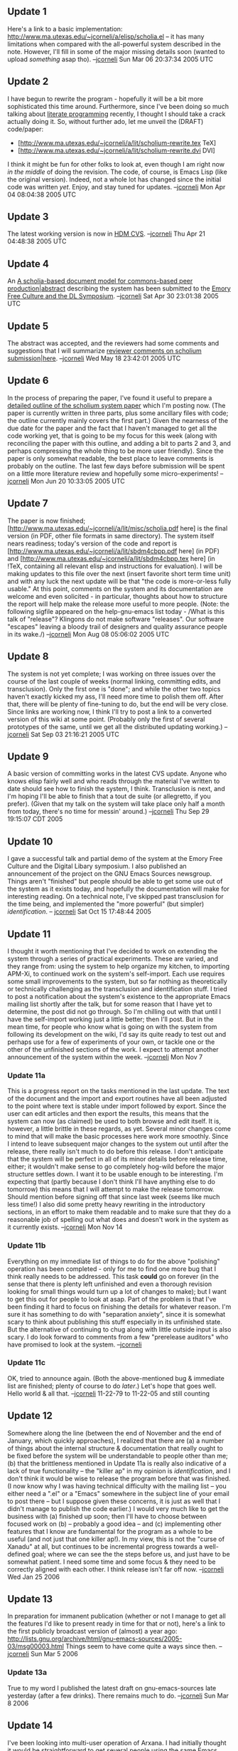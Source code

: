 #+STARTUP: showeverything logdone
#+options: num:nil

** Update 1
Here's a link to a basic implementation:
http://www.ma.utexas.edu/~jcorneli/a/elisp/scholia.el -- it has many limitations
when compared with the all-powerful system described in the note.  However,
I'll fill in some of the major missing details soon (wanted to upload /something/
asap tho). --[[file:jcorneli.org][jcorneli]] Sun Mar 06 20:37:34 2005 UTC

** Update 2

I have begun to rewrite the program - hopefully it will be a bit more
sophisticated this time around.  Furthermore, since I've been doing so much
talking about [[file:literate programming.org][literate programming]] recently, I thought I should take a crack
actually doing it.  So, without further ado, let me unveil the (DRAFT)
code/paper:
 * [http://www.ma.utexas.edu/~jcorneli/a/lit/scholium-rewrite.tex TeX]
 * [http://www.ma.utexas.edu/~jcorneli/a/lit/scholium-rewrite.dvi DVI]

I think it might be fun for other folks to look at, even though I am
right now /in the middle/ of doing the revision.  The code, of course, is
Emacs Lisp (like the original version).  Indeed, not a whole lot has changed
since the initial code was written /yet/.  Enjoy, and stay tuned for updates.
--[[file:jcorneli.org][jcorneli]] Mon Apr 04 08:04:38 2005 UTC

** Update 3

The latest working version is now in [[file:HDM CVS.org][HDM CVS]].
--[[file:jcorneli.org][jcorneli]] Thu Apr 21 04:48:38 2005 UTC

** Update 4

An [[file:A scholia-based document model for commons-based peer production|abstract.org][A scholia-based document model for commons-based peer production|abstract]]
describing the system has been submitted to the [[file:Emory Free Culture and the DL Symposium.org][Emory Free Culture and the DL Symposium]].
--[[file:jcorneli.org][jcorneli]] Sat Apr 30 23:01:38 2005 UTC

** Update 5

The abstract was accepted, and the reviewers had some comments and suggestions that I will
summarize [[file:reviewer comments on scholium submission|here.org][reviewer comments on scholium submission|here]]. --[[file:jcorneli.org][jcorneli]] Wed May 18 23:42:01 2005 UTC

** Update 6

In the process of preparing the paper, I've found it useful to prepare a
[[file:detailed outline of the scholium system paper.org][detailed outline of the scholium system paper]] which I'm
posting now.  (The paper is currently written in three parts, plus some
ancillary files with code; the outline currently mainly covers the
first part.)  Given the nearness of the due date for the paper and the
fact that I haven't managed to get all the code working yet, 
that is going to be my focus for this week (along with reconciling the paper
with this outline, and adding a bit to parts 2 and 3, and perhaps compressing
the whole thing to be more user friendly).  Since the paper is only
somewhat readable, the best place to leave comments is probably on the
outline.  The last few days before submission will be spent on a little more
literature review and hopefully some micro-experiments!  --[[file:jcorneli.org][jcorneli]] Mon Jun 20 10:33:05 2005 UTC

** Update 7

The paper is now finished;
[http://www.ma.utexas.edu/~jcorneli/a/lit/misc/scholia.pdf here] is the final
version (in PDF, other file formats in same directory).  The system itself nears
readiness; today's version of the code and report is 
[http://www.ma.utexas.edu/~jcorneli/a/lit/sbdm4cbpp.pdf here] (in PDF)
and [http://www.ma.utexas.edu/~jcorneli/a/lit/sbdm4cbpp.tex here] (in !TeX, 
containing all relevant elisp and instructions for evaluation).  
I will be making updates to this file over the next (insert favorite
short term time unit) and with any luck the next update will be that "the code
is more-or-less fully usable."  At this point, comments on the system and
its documentation are welcome and even solicited - in particular,
thoughts about how to structure the report will help make the release
more useful to more people.  (Note: the following sigfile appeared
on the help-gnu-emacs list today - /What is this talk of "release"?
Klingons do not make software "releases".  Our software "escapes"
leaving a bloody trail of designers and quality assurance people
in its wake./)  --[[file:jcorneli.org][jcorneli]] Mon Aug 08 05:06:02 2005 UTC

** Update 8

The system is not yet complete; I was working on three issues
over the course of the last couple of weeks (normal linking, committing
edits, and transclusion).  Only the first one is "done"; and while
the other two topics haven't exactly kicked my ass, I'll need
more time to polish them off.  After that, there will be plenty of
fine-tuning to do, but the end will be very close.  Since links are
working now, I think I'll try to post a link to a converted version
of this wiki at some point.  (Probably only the first of several
prototypes of the same, until we get all the distributed updating
working.)  --[[file:jcorneli.org][jcorneli]] Sat Sep 03 21:16:21 2005 UTC

** Update 9

A basic version of committing works in the latest CVS update.  Anyone
who knows elisp fairly well and who reads through the material I've
written to date should see how to finish the system, I think.
Transclusion is next, and I'm hoping I'll be able to finish that
a tout de suite (or allegretto, if you prefer). (Given that my talk on the system will take place only
half a month from today, there's no time for messin' around.) --[[file:jcorneli.org][jcorneli]] Thu Sep 29 19:15:07 CDT 2005

** Update 10

I gave a successful talk and partial demo of the system at the
Emory Free Culture and the Digital Libary symposium.
I also published an announcement of the project on the
GNU Emacs Sources newsgroup.  Things aren't "finished"
but people should be able to get some use out of the
system as it exists today, and hopefully the documentation
will make for interesting reading.  On a technical note,
I've skipped past transclusion for the time being, and
implemented the "more powerful" (but simpler) /identification/.
-- [[file:jcorneli.org][jcorneli]] Sat Oct 15 17:48:44 2005

** Update 11

I thought it worth mentioning that I've decided to work on
extending the system through a series of practical experiments.
These are varied, and they range from: using the system to
help organize my kitchen, to importing APM-Xi, to continued
work on the system's self-import.  Each use requires some small
improvements to the system, but so far nothing as theoretically
or technically challenging as the transclusion and identification stuff.
I tried to post a notification about the system's existence
to the appropriate Emacs mailing list shortly after the talk,
but for some reason that I have yet to determine, the post
did not go through.  So I'm chilling out with that until I have
the self-import working just a little better; then I'll post.  But
in the mean time, for people who know what is going on with the
system from following its development on the wiki, I'd say its
quite ready to test out and perhaps use for a few of experiments of
your own, or tackle one or the other of the unfinished sections
of the work.  I expect to attempt another announcement of the system
within the week.  --[[file:jcorneli.org][jcorneli]] Mon Nov 7

*** Update 11a
This is a progress report on the tasks mentioned in the last
update.  The text of the document and the import and export
routines have all been adjusted to the point where text is stable
under import followed by export.  Since the user can edit articles
and then export the results, this means that the system can now
(as claimed) be used to both browse and edit itself.  It is, however,
a little brittle in these regards, as yet.  Several minor
changes come to mind that will make the basic processes here
work more smoothly.  Since I intend to leave subsequent major changes
to the system out until after the release, there really isn't much
to do before this release.  I don't anticipate that the system will
be perfect in all of its minor details before release time, either;
it wouldn't make sense to go completely hog-wild before the major
structure settles down.  I want it to be usable enough to be interesting.
I'm expecting that (partly because I don't think I'll have anything
else to do tomorrow) this means that I will attempt to make the release
tomorrow.  Should mention before signing off that since last week
(seems like much less time!) I also did some pretty heavy rewriting
in the introductory sections, in an effort to make them readable and
to make sure that they do a reasonable job of spelling out what
does and doesn't work in the system as it currently exists.  --[[file:jcorneli.org][jcorneli]] Mon Nov 14

*** Update 11b

Everything on my immediate list of things to do for the above "polishing"
operation has been completed - only for me to find one more bug that
I think really needs to be addressed.  This task *could* go on forever
(in the sense that there is plenty left unfinished and even a
thorough revision looking for small things would turn up a lot of
changes to make); but I want to get this out for people to look at
asap.  Part of the problem is that I've been finding it hard to
focus on finishing the details for whatever reason.  I'm sure it has
something to do with "separation anxiety", since it is somewhat
scary to think about publishing this stuff especially in its unfinished
state.  But the alternative of continuing to chug along with little
outside input is also scary.  I do look forward to comments from a few
"prerelease auditors" who have promised to look at the system.  --[[file:jcorneli.org][jcorneli]]

*** Update 11c

OK, tried to announce again.  (Both the above-mentioned bug &
immediate list are finished; plenty of course to do /later/.)
Let's hope that goes well.  Hello world & all that.  --[[file:jcorneli.org][jcorneli]] 11-22-79 to 11-22-05 and still counting

** Update 12

Somewhere along the line (between the end of November and the end of
January, which quickly approaches), I realized that there are (a) a
number of things about the internal structure & documentation that
really ought to be fixed before the system will be understandable to
people other than me; (b) that the brittleness mentioned in Update 11a
is really also indicative of a lack of true functionality -- the
"killer ap" in my opinion is /identification/, and I don't think it
would be wise to release the program before that was finished.  (I now
know why I was having technical difficulty with the mailing list --
you either need a ".el" or a "Emacs" somewhere in the subject line of
your email to post there -- but I suppose given these concerns, it is
just as well that I didn't manage to publish the code earlier.)  I
would very much like to get the business with (a) finished up soon;
then I'll have to choose between focused work on (b) -- probably a
good idea -- and (c) implementing other features that I know are
fundamental for the program as a whole to be useful (and not just that
one killer ap!).  In my view, this is not the "curse of Xanadu" at
all, but continues to be incremental progress towards a well-defined
goal; where we can see the the steps before us, and just have to be
somewhat patient.  I need some time and some focus & they need to be
correctly aligned with each other.  I think release isn't far off now.
--[[file:jcorneli.org][jcorneli]] Wed Jan 25 2006

** Update 13

In preparation for immanent publication (whether or not I manage to
get all the features I'd like to present ready in time for that or
not), here's a link to the first publicly broadcast version of
(almost) a year ago: http://lists.gnu.org/archive/html/gnu-emacs-sources/2005-03/msg00003.html 
Things seem to have come quite a ways since then. --[[file:jcorneli.org][jcorneli]] Sun Mar 5 2006

*** Update 13a

True to my word I published the latest draft on gnu-emacs-sources late yesterday
(after a few drinks).  There remains much to do.  --[[file:jcorneli.org][jcorneli]] Sun Mar 8 2006

** Update 14

I've been looking into multi-user operation of Arxana.  I had initially
thought it would be straightforward to get several people using the
same Emacs (running on a server somewhere), then I wasn't so sure.
Then I learned about Ebby.  Now I'm still not sure, but at least I have
something interesting to investigate (Ebby uses the Obby protocol, FYI).
--[[file:jcorneli.org][jcorneli]] Mon Jun 5 2006

*** Update 14a

For those who have been wondering what a "releasable version of
Arxana" might look like, I think the answer is as follows: It would
include various and sundry improvements to the user-interface (several
minor TODO items I have described elsewhere, and a few more major
ones), and some nice set-up for collaborative editing (whether
synchronous or asynchronous, server-based or peer-to-peer; whatever).

I feel qualified to crank through the first list.  And I will have
plenty to learn about with the second item.  (Ebby is just one of the
things I've learned about in the course of a few days looking into
this business.)  I hope very much to get both of these items taken
care of this summer, and to have some releasable version of the
program ready by the end of summer.

One more thing to say about the releasable version is that it
shouldn't be expected to be "done", but it should be the sort of thing
that I can take to people and say "this thing works pretty well for
what it does, and it is easy enough to extend if you want to make it
do something else."  --[[file:jcorneli.org][jcorneli]] Wed Jun 7 2006
